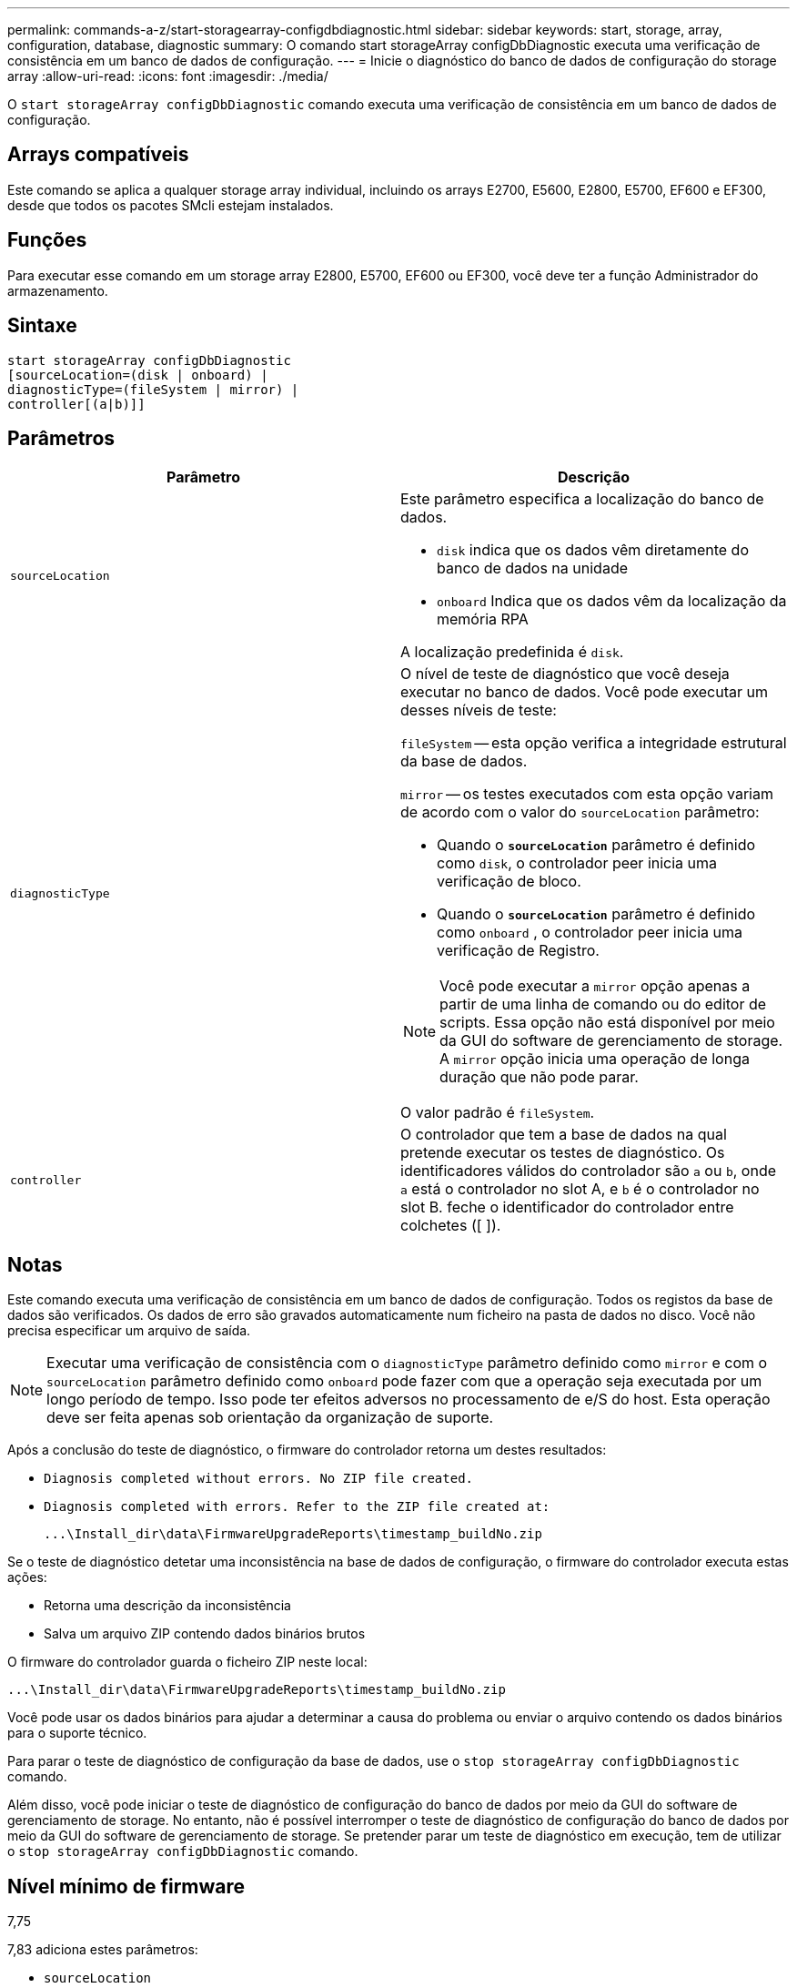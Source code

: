---
permalink: commands-a-z/start-storagearray-configdbdiagnostic.html 
sidebar: sidebar 
keywords: start, storage, array, configuration, database, diagnostic 
summary: O comando start storageArray configDbDiagnostic executa uma verificação de consistência em um banco de dados de configuração. 
---
= Inicie o diagnóstico do banco de dados de configuração do storage array
:allow-uri-read: 
:icons: font
:imagesdir: ./media/


[role="lead"]
O `start storageArray configDbDiagnostic` comando executa uma verificação de consistência em um banco de dados de configuração.



== Arrays compatíveis

Este comando se aplica a qualquer storage array individual, incluindo os arrays E2700, E5600, E2800, E5700, EF600 e EF300, desde que todos os pacotes SMcli estejam instalados.



== Funções

Para executar esse comando em um storage array E2800, E5700, EF600 ou EF300, você deve ter a função Administrador do armazenamento.



== Sintaxe

[listing]
----
start storageArray configDbDiagnostic
[sourceLocation=(disk | onboard) |
diagnosticType=(fileSystem | mirror) |
controller[(a|b)]]
----


== Parâmetros

[cols="2*"]
|===
| Parâmetro | Descrição 


 a| 
`sourceLocation`
 a| 
Este parâmetro especifica a localização do banco de dados.

* `disk` indica que os dados vêm diretamente do banco de dados na unidade
* `onboard` Indica que os dados vêm da localização da memória RPA


A localização predefinida é `disk`.



 a| 
`diagnosticType`
 a| 
O nível de teste de diagnóstico que você deseja executar no banco de dados. Você pode executar um desses níveis de teste:

`fileSystem` -- esta opção verifica a integridade estrutural da base de dados.

`mirror` -- os testes executados com esta opção variam de acordo com o valor do `sourceLocation` parâmetro:

* Quando o `*sourceLocation*` parâmetro é definido como `disk`, o controlador peer inicia uma verificação de bloco.
* Quando o `*sourceLocation*` parâmetro é definido como `onboard` , o controlador peer inicia uma verificação de Registro.


[NOTE]
====
Você pode executar a `mirror` opção apenas a partir de uma linha de comando ou do editor de scripts. Essa opção não está disponível por meio da GUI do software de gerenciamento de storage. A `mirror` opção inicia uma operação de longa duração que não pode parar.

====
O valor padrão é `fileSystem`.



 a| 
`controller`
 a| 
O controlador que tem a base de dados na qual pretende executar os testes de diagnóstico. Os identificadores válidos do controlador são `a` ou `b`, onde `a` está o controlador no slot A, e `b` é o controlador no slot B. feche o identificador do controlador entre colchetes ([ ]).

|===


== Notas

Este comando executa uma verificação de consistência em um banco de dados de configuração. Todos os registos da base de dados são verificados. Os dados de erro são gravados automaticamente num ficheiro na pasta de dados no disco. Você não precisa especificar um arquivo de saída.

[NOTE]
====
Executar uma verificação de consistência com o `diagnosticType` parâmetro definido como `mirror` e com o `sourceLocation` parâmetro definido como `onboard` pode fazer com que a operação seja executada por um longo período de tempo. Isso pode ter efeitos adversos no processamento de e/S do host. Esta operação deve ser feita apenas sob orientação da organização de suporte.

====
Após a conclusão do teste de diagnóstico, o firmware do controlador retorna um destes resultados:

* `Diagnosis completed without errors. No ZIP file created.`
* `Diagnosis completed with errors. Refer to the ZIP file created at:`
+
`+...\Install_dir\data\FirmwareUpgradeReports\timestamp_buildNo.zip+`



Se o teste de diagnóstico detetar uma inconsistência na base de dados de configuração, o firmware do controlador executa estas ações:

* Retorna uma descrição da inconsistência
* Salva um arquivo ZIP contendo dados binários brutos


O firmware do controlador guarda o ficheiro ZIP neste local:

`+...\Install_dir\data\FirmwareUpgradeReports\timestamp_buildNo.zip+`

Você pode usar os dados binários para ajudar a determinar a causa do problema ou enviar o arquivo contendo os dados binários para o suporte técnico.

Para parar o teste de diagnóstico de configuração da base de dados, use o `stop storageArray configDbDiagnostic` comando.

Além disso, você pode iniciar o teste de diagnóstico de configuração do banco de dados por meio da GUI do software de gerenciamento de storage. No entanto, não é possível interromper o teste de diagnóstico de configuração do banco de dados por meio da GUI do software de gerenciamento de storage. Se pretender parar um teste de diagnóstico em execução, tem de utilizar o `stop storageArray configDbDiagnostic` comando.



== Nível mínimo de firmware

7,75

7,83 adiciona estes parâmetros:

* `sourceLocation`
* `diagnosticType`
* `controller`

